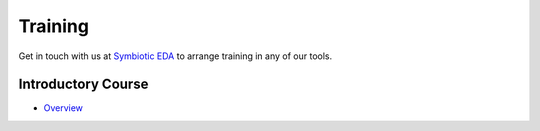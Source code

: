 Training
--------

Get in touch with us at `Symbiotic EDA <mailto:matt@symbioticeda.com>`_ to arrange training in any of our tools.

Introductory Course
~~~~~~~~~~~~~~~~~~~

* `Overview <https://docs.google.com/document/d/1S0Sicl0Sg9_cYQAsn-Xag0mSH_dS7EgYaAUp3rkWtbw>`_
